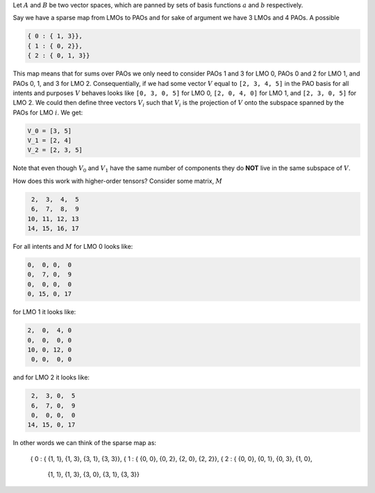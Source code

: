 Let :math:`A` and :math:`B` be two vector spaces, which are panned by sets of
basis functions :math:`a` and :math:`b` respectively.

Say we have a sparse map from LMOs to PAOs and for sake of argument we have 3
LMOs and 4 PAOs. A possible

.. code:: json

   { 0 : { 1, 3}},
   { 1 : { 0, 2}},
   { 2 : { 0, 1, 3}}

This map means that for sums over PAOs we only need to consider PAOs 1 and 3 for
LMO 0, PAOs 0 and 2 for LMO 1, and PAOs 0, 1, and 3 for LMO 2. Consequentially,
if we had some vector :math:`V` equal to ``[2, 3, 4, 5]`` in the PAO basis for
all intents and purposes :math:`V` behaves looks like ``[0, 3, 0, 5]`` for LMO
0, ``[2, 0, 4, 0]`` for LMO 1, and ``[2, 3, 0, 5]`` for LMO 2. We could then
define three vectors :math:`V_i` such that :math:`V_i` is the projection of
:math:`V` onto the subspace spanned by the PAOs for LMO :math:`i`. We get:

.. code::

   V_0 = [3, 5]
   V_1 = [2, 4]
   V_2 = [2, 3, 5]

Note that even though :math:`V_0` and :math:`V_1` have the same number of
components they do **NOT** live in the same subspace of :math:`V`.

How does this work with higher-order tensors? Consider some matrix, :math:`M`

.. code::

    2,  3,  4,  5
    6,  7,  8,  9
   10, 11, 12, 13
   14, 15, 16, 17

For all intents and :math:`M` for LMO 0 looks like:

.. code::

   0,  0, 0,  0
   0,  7, 0,  9
   0,  0, 0,  0
   0, 15, 0, 17

for LMO 1 it looks like:

.. code::

   2,  0,  4, 0
   0,  0,  0, 0
   10, 0, 12, 0
    0, 0,  0, 0

and for LMO 2 it looks like:

.. code::

    2,  3, 0,  5
    6,  7, 0,  9
    0,  0, 0,  0
   14, 15, 0, 17

In other words we can think of the sparse map as:

   { 0 : { {1, 1}, {1, 3}, {3, 1}, {3, 3}},
   { 1 : { {0, 0}, {0, 2}, {2, 0}, {2, 2}},
   { 2 : { {0, 0}, {0, 1}, {0, 3}, {1, 0},
           {1, 1}, {1, 3}, {3, 0}, {3, 1}, {3, 3}}

